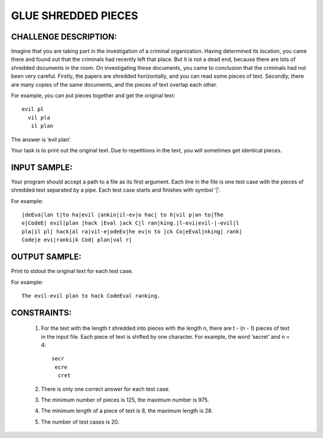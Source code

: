 GLUE SHREDDED PIECES
====================

CHALLENGE DESCRIPTION:
----------------------

Imagine that you are taking part in the investigation of a criminal
organization. Having determined its location, you came there and found out that
the criminals had recently left that place. But it is not a dead end, because
there are lots of shredded documents in the room. On investigating these
documents, you came to conclusion that the criminals had not been very
careful. Firstly, the papers are shredded horizontally, and you can read some
pieces of text. Secondly, there are many copies of the same documents, and the
pieces of text overlap each other.

For example, you can put pieces together and get the original text:
::

  evil pl
    vil pla
     il plan

The answer is ‘evil plan’.

Your task is to print out the original text. Due to repetitions in the text,
you will sometimes get identical pieces.

INPUT SAMPLE:
-------------

Your program should accept a path to a file as its first argument. Each line in
the file is one test case with the pieces of shredded text separated by a
pipe. Each test case starts and finishes with symbol '|'.

For example:
::

  |deEva|lan t|to ha|evil |ankin|il-ev|o hac| to h|vil p|an to|The
  e|CodeE| evil|plan |hack |Eval |ack C|l ran|king.|l-evi|evil-|-evil|l
  pla|il pl| hack|al ra|vil-e|odeEv|he ev|n to |ck Co|eEval|nking| rank|
  Code|e evi|ranki|k Cod| plan|val r|

OUTPUT SAMPLE:
--------------

Print to stdout the original text for each test case.

For example:
::
  The evil-evil plan to hack CodeEval ranking.

CONSTRAINTS:
------------

  1. For the text with the length t shredded into pieces with the length n, there
     are t - (n - 1) pieces of text in the input file. Each piece of text is shifted
     by one character. For example, the word ‘secret’ and n = 4:
     ::

       secr
        ecre
         cret

  2. There is only one correct answer for each test case.

  3. The minimum number of pieces is 125, the maximum number is 975.

  4. The minimum length of a piece of text is 8, the maximum length is 28.

  5. The number of test cases is 20.
